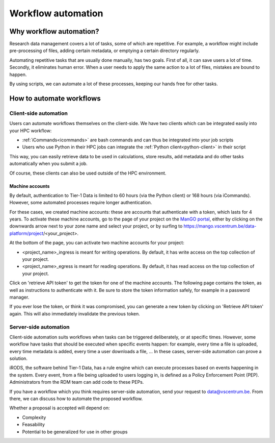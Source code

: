 ###################
Workflow automation
###################

************************
Why workflow automation?
************************

Research data management covers a lot of tasks, some of which are
repetitive. For example, a workflow might include pre-processing of
files, adding certain metadata, or emptying a certain directory
regularly.

Automating repetitive tasks that are usually done manually, has two
goals. First of all, it can save users a lot of time. Secondly, it
eliminates human error. When a user needs to apply the same action to a
lot of files, mistakes are bound to happen.

By using scripts, we can automate a lot of these processes, keeping our
hands free for other tasks.

*************************
How to automate workflows
*************************


Client-side automation
======================

Users can automate workflows themselves on the client-side. 
We have two clients which can be integrated easily into your HPC workflow:

* :ref:`iCommands<icommands>` are bash commands and can thus be integrated into your job scripts
* Users who use Python in their HPC jobs can integrate the :ref:`Python client<python-client>` in their script

This way, you can easily retrieve data to be used in calculations, store results, add metadata and do other tasks automatically when you submit a job.

Of course, these clients can also be used outside of the HPC environment.



Machine accounts
----------------

By default, authentication to Tier-1 Data is limited to 60 hours (via the Python client) or 168 hours (via iCommands).
However, some automated processes require longer authentication.

For these cases, we created machine accounts: these are accounts that authenticate with a token, which lasts for 4 years.
To activate these machine accounts, go to the page of your project on the `ManGO portal <https://mango.vscentrum.be/>`_, 
either by clicking on the downwards arrow next to your zone name and select your project, 
or by surfing to https://mango.vscentrum.be/data-platform/project/<your_project>.

At the bottom of the page, you can activate two machine accounts for your project:

- <project_name>_ingress is meant for writing operations. By default, it has write access on the top collection of your project.
- <project_name>_egress is meant for reading operations. By default, it has read access on the top collection of your project.

Click on 'retrieve API token' to get the token for one of the machine accounts.
The following page contains the token, as well as instructions to authenticate with it.
Be sure to store the token information safely, for example in a password manager.

If you ever lose the token, or think it was compromised, you can generate a new token by clicking on 'Retrieve API token' again.
This will also immediately invalidate the previous token. 

Server-side automation
======================

Client-side automation suits workflows when tasks can be triggered deliberately, or at specific times.
However, some workflow have tasks that should be executed when specific events happen: for example, every time a file is uploaded, every time metadata is added, every time a user downloads a file, ...
In these cases, server-side automation can prove a solution. 

iRODS, the software behind Tier-1 Data, has a rule engine which can execute processes based on events happening in the system.
Every event, from a file being uploaded to users logging in, is defined as a Policy Enforcement Point (PEP).  
Administrators from the RDM team can add code to these PEPs. 

If you have a workflow which you think requires server-side automation, send your request to data@vscentrum.be.
From there, we can discuss how to automate the proposed workflow.

Whether a proposal is accepted will depend on:  

- Complexity  
- Feasability  
- Potential to be generalized for use in other groups


